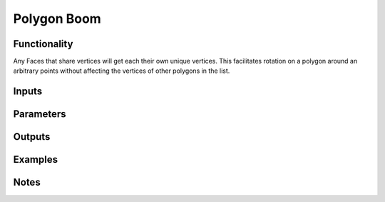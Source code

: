 Polygon Boom
============

Functionality
-------------

Any Faces that share vertices will get each their own unique vertices. This facilitates rotation on a polygon 
around an arbitrary points without affecting the vertices of other polygons in the list.

Inputs
------

Parameters
----------

Outputs
-------

Examples
--------

Notes
-------